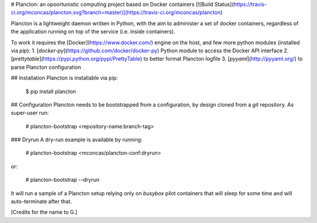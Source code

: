 # Plancton: an opoortunistic computing project based on Docker containers
[![Build Status](https://travis-ci.org/mconcas/plancton.svg?branch=master)](https://travis-ci.org/mconcas/plancton)

Plancton is a lightweight daemon written in Python, with the aim to administer a set of docker containers, regardless
of the application running on top of the service (i.e. inside containers).

To work it requires the [Docker](https://www.docker.com/) engine on the host, and few more python modules (installed via `pip`):
1. [`docker-py`](https://github.com/docker/docker-py) Python module to access the Docker API interface
2. [`prettytable`](https://pypi.python.org/pypi/PrettyTable) to better format Plancton logfile
3. [`pyyaml`](http://pyyaml.org/) to parse Plancton configuration

## Installation
Plancton is installable via pip:

	$ pip install plancton

## Configuration
Plancton needs to be bootstrapped from a configuration, by design cloned from a `git` repository.
As super-user run:

	# plancton-bootstrap <repository-name:branch-tag>

### Dryrun
A dry-run example is available by running:

	# plancton-bootstrap <mconcas/plancton-conf:dryrun>

or:

	# plancton-bootstrap --dryrun

It will run a sample of a Plancton setup relying only on `busybox` pilot containers that will sleep for some time and will auto-terminate after that.


[Credits for the name to G.]


